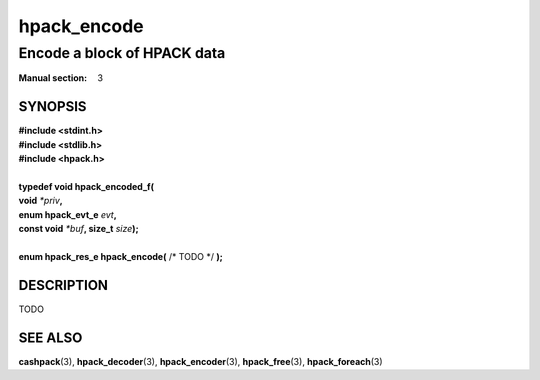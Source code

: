 .. Copyright (c) 2016 Dridi Boukelmoune
.. All rights reserved.
..
.. Redistribution and use in source and binary forms, with or without
.. modification, are permitted provided that the following conditions
.. are met:
.. 1. Redistributions of source code must retain the above copyright
..    notice, this list of conditions and the following disclaimer.
.. 2. Redistributions in binary form must reproduce the above copyright
..    notice, this list of conditions and the following disclaimer in the
..    documentation and/or other materials provided with the distribution.
..
.. THIS SOFTWARE IS PROVIDED BY THE AUTHOR AND CONTRIBUTORS ``AS IS'' AND
.. ANY EXPRESS OR IMPLIED WARRANTIES, INCLUDING, BUT NOT LIMITED TO, THE
.. IMPLIED WARRANTIES OF MERCHANTABILITY AND FITNESS FOR A PARTICULAR PURPOSE
.. ARE DISCLAIMED.  IN NO EVENT SHALL AUTHOR OR CONTRIBUTORS BE LIABLE
.. FOR ANY DIRECT, INDIRECT, INCIDENTAL, SPECIAL, EXEMPLARY, OR CONSEQUENTIAL
.. DAMAGES (INCLUDING, BUT NOT LIMITED TO, PROCUREMENT OF SUBSTITUTE GOODS
.. OR SERVICES; LOSS OF USE, DATA, OR PROFITS; OR BUSINESS INTERRUPTION)
.. HOWEVER CAUSED AND ON ANY THEORY OF LIABILITY, WHETHER IN CONTRACT, STRICT
.. LIABILITY, OR TORT (INCLUDING NEGLIGENCE OR OTHERWISE) ARISING IN ANY WAY
.. OUT OF THE USE OF THIS SOFTWARE, EVEN IF ADVISED OF THE POSSIBILITY OF
.. SUCH DAMAGE.

============
hpack_encode
============

----------------------------
Encode a block of HPACK data
----------------------------

:Manual section: 3

SYNOPSIS
========

| **#include <stdint.h>**
| **#include <stdlib.h>**
| **#include <hpack.h>**
|
| **typedef void hpack_encoded_f(**
| **\     void** *\*priv*\ **,**
| **\     enum hpack_evt_e** *evt*\ **,**
| **\     const void** *\*buf*\ **, size_t** *size*\ **);**
|
| **enum hpack_res_e hpack_encode(** /\* TODO \*/ **);**

DESCRIPTION
===========

TODO

SEE ALSO
========

**cashpack**\(3),
**hpack_decoder**\(3),
**hpack_encoder**\(3),
**hpack_free**\(3),
**hpack_foreach**\(3)

